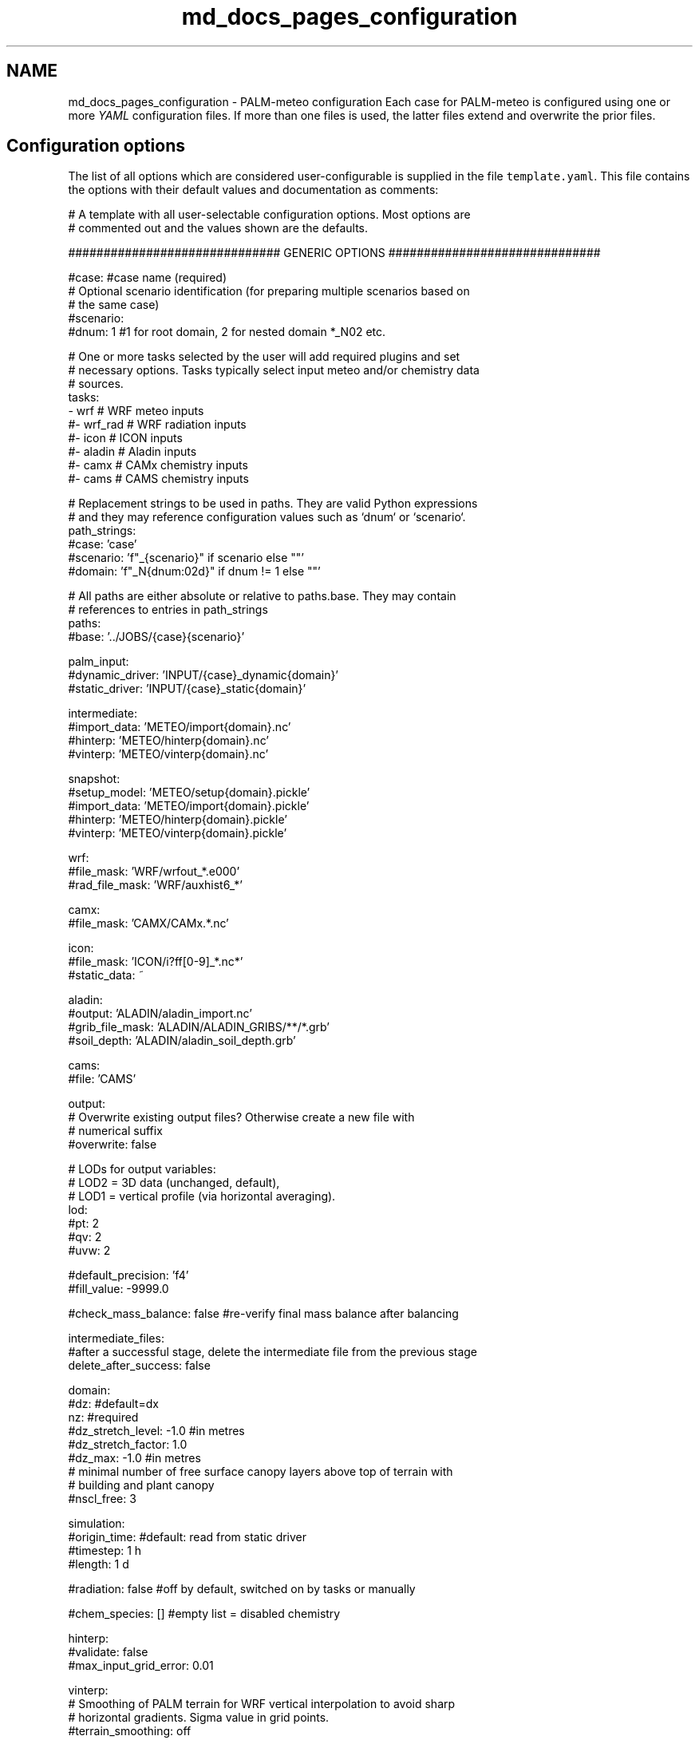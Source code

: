 .TH "md_docs_pages_configuration" 3 "Fri Jun 27 2025" "PALM-meteo" \" -*- nroff -*-
.ad l
.nh
.SH NAME
md_docs_pages_configuration \- PALM-meteo configuration 
Each case for PALM-meteo is configured using one or more \fIYAML\fP configuration files\&. If more than one files is used, the latter files extend and overwrite the prior files\&.
.SH "Configuration options"
.PP
The list of all options which are considered user-configurable is supplied in the file \fCtemplate\&.yaml\fP\&. This file contains the options with their default values and documentation as comments:
.PP
.PP
.nf
# A template with all user-selectable configuration options\&. Most options are
# commented out and the values shown are the defaults\&.

############################## GENERIC OPTIONS ##############################

#case: #case name (required)
# Optional scenario identification (for preparing multiple scenarios based on
# the same case)
#scenario:
#dnum: 1 #1 for root domain, 2 for nested domain *_N02 etc\&.

# One or more tasks selected by the user will add required plugins and set
# necessary options\&. Tasks typically select input meteo and/or chemistry data
# sources\&.
tasks:
    - wrf     # WRF meteo inputs
    #- wrf_rad # WRF radiation inputs
    #- icon    # ICON inputs
    #- aladin  # Aladin inputs
    #- camx    # CAMx chemistry inputs
    #- cams    # CAMS chemistry inputs

# Replacement strings to be used in paths\&. They are valid Python expressions
# and they may reference configuration values such as `dnum` or `scenario`\&.
path_strings:
    #case: 'case'
    #scenario: 'f"_{scenario}" if scenario else ""'
    #domain: 'f"_N{dnum:02d}" if dnum != 1 else ""'

# All paths are either absolute or relative to paths\&.base\&. They may contain
# references to entries in path_strings
paths:
    #base: '\&.\&./JOBS/{case}{scenario}'

    palm_input:
        #dynamic_driver: 'INPUT/{case}_dynamic{domain}'
        #static_driver:  'INPUT/{case}_static{domain}'

    intermediate:
        #import_data: 'METEO/import{domain}\&.nc'
        #hinterp:     'METEO/hinterp{domain}\&.nc'
        #vinterp:     'METEO/vinterp{domain}\&.nc'

    snapshot:
        #setup_model:  'METEO/setup{domain}\&.pickle'
        #import_data:  'METEO/import{domain}\&.pickle'
        #hinterp:      'METEO/hinterp{domain}\&.pickle'
        #vinterp:      'METEO/vinterp{domain}\&.pickle'

    wrf:
        #file_mask:      'WRF/wrfout_*\&.e000'
        #rad_file_mask:  'WRF/auxhist6_*'

    camx:
        #file_mask:      'CAMX/CAMx\&.*\&.nc'

    icon:
        #file_mask:      'ICON/i?ff[0-9]_*\&.nc*'
        #static_data:    ~

    aladin:
        #output:         'ALADIN/aladin_import\&.nc'
        #grib_file_mask: 'ALADIN/ALADIN_GRIBS/**/*\&.grb'
        #soil_depth:     'ALADIN/aladin_soil_depth\&.grb'

    cams:
        #file:           'CAMS'

output:
    # Overwrite existing output files? Otherwise create a new file with
    # numerical suffix
    #overwrite: false

    # LODs for output variables:
    # LOD2 = 3D data (unchanged, default),
    # LOD1 = vertical profile (via horizontal averaging)\&.
    lod:
        #pt: 2
        #qv: 2
        #uvw: 2

    #default_precision: 'f4'
    #fill_value: -9999\&.0

    #check_mass_balance: false #re-verify final mass balance after balancing

intermediate_files:
    #after a successful stage, delete the intermediate file from the previous stage
    delete_after_success: false

domain:
    #dz: #default=dx
    nz: #required
    #dz_stretch_level: -1\&.0 #in metres
    #dz_stretch_factor: 1\&.0
    #dz_max: -1\&.0 #in metres
    # minimal number of free surface canopy layers above top of terrain with
    # building and plant canopy
    #nscl_free: 3

simulation:
    #origin_time: #default: read from static driver
    #timestep: 1 h
    #length: 1 d

#radiation: false #off by default, switched on by tasks or manually

#chem_species: [] #empty list = disabled chemistry

hinterp:
    #validate: false
    #max_input_grid_error: 0\&.01

vinterp:
    # Smoothing of PALM terrain for WRF vertical interpolation to avoid sharp
    # horizontal gradients\&. Sigma value in grid points\&.
    #terrain_smoothing: off

postproc:
    #nox_post_sum: false

verbosity: 1 #can be overwritten by command-line switches -v (=2) or -s (=0)

# Workflow: optionally select a subset of stages
#workflow:
#    - check_config
#    - setup_model
#    - import_data
#    - hinterp
#    - vinterp
#    - write

######################### PLUGIN-SPECIFIC OPTIONS #########################

wrf:
    # Method of stretching vertical levels before vertical interpolation in
    # order to match the target (high-resolution) terrain, while limiting the
    # propagation of surface features to higher levels\&. May be one of:
    # universal:    A universal method where levels above transition_level are
    #               kept unmodified while the levels below are stretched
    #               gradually
    # hybrid:       Use the WRF hybrid vertical coordinate system from the
    #               WRFOUT input files to stretch the levels\&. WARNING: the WRF
    #               model must be configured to using hybrid levels, not sigma
    #               leves, there is no check for this!
    # sigma:        Use the WRF sigma levels system from the WRFOUT input
    #               files to stretch the levels\&. WARNING: the WRF model must be
    #               configured to using sigma levels, not hybrid leves, there
    #               is no check for this!
    #vertical_stretching: universal
    #transition_level: 2000\&.0 #m above origin_z

    #radiation_smoothing_distance: 10000\&.0

    rad_vars:
        #sw_tot_h: SWDOWN #may be also SWDNB
        #sw_dif_h: SWDDIF
        #lw_tot_h: GLW #may be also LWDNB

camx:
    # True: model grid is Lambert Conformal Conic from the coupled WRF model\&.
    # This uses bilinear inteprolation based on WRF-specific ellipsoid\&. False
    # (default): use universal triangular interpolation\&.
    #uses_wrf_lambert_grid: false

    # Python-code checks on input file variables and attributes\&. May also be
    # extended by individual output variables\&.
    #validations: []

    # A list of variables loaded for processing\&. May also be extended by
    # individual output variables\&.
    #loaded_vars: []

    # An optional preprocessing Python code on loaded variables, as triggered
    # by individual output variables\&.
    #preprocessors:
    #    PM25: 'PM25 = PSO4+PNO3+PNH4+POA+PEC+FPRM+SOA1+SOA2+SOA3+SOA4+SOPA+SOPB'

synthetic:
    #transition_level: 2000\&.0 #m above origin_z

    #prof_vars:
    #    u: {profiles: ~, heights: ~, timeseries: ~, times: ~}
    #    v: {profiles: ~, heights: ~, timeseries: ~, times: ~}
    #    w: {profiles: ~, heights: ~, timeseries: ~, times: ~}
    #    pt: {profiles: ~, heights: ~, timeseries: ~, times: ~}
    #    qv: {profiles: ~, heights: ~, timeseries: ~, times: ~}
    #    soil_t: {profiles: ~, heights: ~, timeseries: ~, times: ~}
    #    soil_m: {profiles: ~, heights: ~, timeseries: ~, times: ~}

    #p_surf: ~
    #p_sl: 100000\&.

aladin:
    #load_gribs: true
    #vertical_stretching: universal
    #transition_level: 2000\&.0 #m above origin_z

    #radiation_smoothing_distance: 10000\&.0

    #soil_depth_default: 0\&.40
    #soil_avg_point: [ 14\&.418540, 50\&.073658 ]

icon:
    # List of assimilation cycles specified as timedeltas after midnight UTC
    #input_assim_cycles: [0 h, 3 h, 6 h, 9 h, 12 h, 15 h, 18 h, 21 h]

    # First and last forecast horizon taken from each cycle\&. Must match
    # assimilation cycles in such a way that a full, continuous day is formed\&.
    # For aggregated values, the last horizon is exactly 1 timestep further\&.
    #input_fcst_horizon_range: [0 h, 2 h]

    # Distance [km] for selecting nearby grid points usable for interpolation\&.
    # Recommended value: original grid resolution × 3
    #point_selection_buffer: 20\&.0

    #radiation_smoothing_distance: 30\&.0 #km

    #transition_level: 2000\&.0 #m above origin_z

    # Smoothing of PALM terrain for vertical interpolation to avoid sharp
    # horizontal gradients\&. Sigma value in grid points\&.
    #terrain_smoothing: off

cams:

winddamp:
    # Distance in number of grid cells from the wall which have some wind
    # damping\&. Cells further from the wall will have no damping\&.
    #damping_dist: 2

    # Distance in number of grid cells from the wall which are damped to zero\&.
    # The next cells further from the wall have a damping factor which
    # increases linearly to 1\&.
    #num_zeroed: 1

    # Method of staggering the damping factor for the U, V and W wind
    # components by taking adjacent cells in the respective dimension\&.
    #stagger_method: average
    #stagger_method: minimum

.fi
.PP
.PP
This file may be used as a template for a new PALM-meteo configuration by uncommenting the values that the user wants to change\&.
.PP
Any valid options not listed in the file \fCtemplate\&.yaml\fP are intended for developers only\&.
.SS "Specifying paths"
The option \fCpaths\&.base\fP specifies the base path for all other paths\&. It may be either an absolute path or a path relative to the current directory (the directory from which PALM-meteo was started)\&. All other paths are either absolute or relative to \fCpaths\&.base\fP\&.
.PP
Any path option may contain \fBreplacement strings\fP in curly braces\&. These are used to simplify the specification of typical paths\&. For example, the string \fC{domain}\fP is (by default) replaced either with \fC_N02\fP, \fC_N03\fP etc\&. or with an empty string for domain number 1, so that it represents a typical file suffix for PALM input and output files (such as the dynamic or static driver)\&.
.PP
Even the replacement strings may be customized using the configuration section \fCpath_strings:\fP; each item specifies a Python expression which gets evaluated as a replacement string and it may reference other configuration options\&.
.PP
The default configuration of paths expects a typical PALM setup: the \fCJOBS\fP directory placed next to the PALM-meteo instalation directory, within which there are input and output files for individual jobs\&. Apart from PALM's standard per-job subdirectories such as \fCINPUT\fP, PALM-meteo adds the subdirectory \fCMETEO\fP with its intermediate files\&. In addition to that, some standard plugins expect other directories with their inputs (such as the \fCWRF\fP directory with WRFOUT files, unless configured otherwise)\&.
.SS "Specifying time durations"
The configuration options which expect duration (not absolute time), such as \fCsimulation\&.length\fP and \fCsimulation\&.timestep\fP, are specified as a number and unit, which is one of: \fCd\fP (days), \fCh\fP (hours), \fCm\fP (minutes) or \fCs\fP (seconds)\&.
.PP
The number and unit are separated by space(s)\&. You may also use decimal numbers or combine multiple units, so the string \fC1 d 3\&.5 h\fP translates to 27\&.5 hours\&. 
